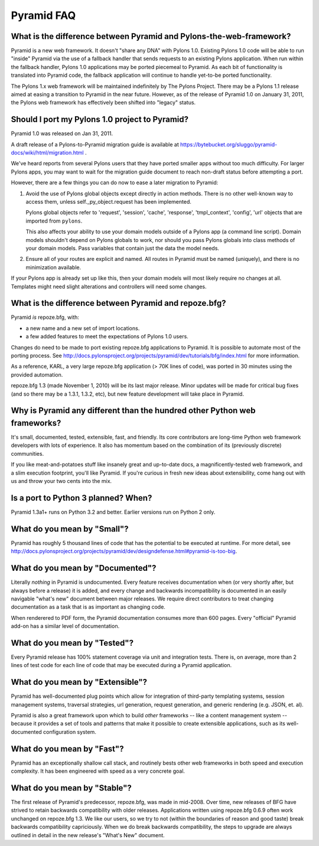 Pyramid FAQ
===========

What is the difference between Pyramid and Pylons-the-web-framework?
--------------------------------------------------------------------

Pyramid is a new web framework. It doesn't "share any DNA" with Pylons 1.0.
Existing Pylons 1.0 code will be able to run "inside" Pyramid via the use
of a fallback handler that sends requests to an existing Pylons application.
When run within the fallback handler, Pylons 1.0 applications may be ported
piecemeal to Pyramid. As each bit of functionality is translated into Pyramid
code, the fallback application will continue to handle yet-to-be ported
functionality.

The Pylons 1.x web framework will be maintained indefinitely by The Pylons
Project.  There may be a Pylons 1.1 release aimed at easing a transition to
Pyramid in the near future.  However, as of the release of Pyramid 1.0 on
January 31, 2011, the Pylons web framework has effectively been shifted into
"legacy" status.

.. _should_i_port:

Should I port my Pylons 1.0 project to Pyramid?
-----------------------------------------------

Pyramid 1.0 was released on Jan 31, 2011. 

A draft release of a Pylons-to-Pyramid migration guide is available at
https://bytebucket.org/sluggo/pyramid-docs/wiki/html/migration.html .

We've heard reports from several Pylons users that they have ported smaller
apps without too much difficulty.  For larger Pylons apps, you may want to
wait for the migration guide document to reach non-draft status before
attempting a port.

However, there are a few things you can do now to ease a later migration to
Pyramid:

1) Avoid the use of Pylons global objects except directly in action methods.
   There is no other well-known way to access them, unless 
   self._py_object.request has been implemented.
   
   Pylons global objects refer to 'request', 'session', 'cache', 'response', 
   'tmpl_context', 'config', 'url' objects that are imported from ``pylons``.
   
   This also affects your ability to use your domain models outside of a
   Pylons app (a command line script). Domain models shouldn't depend
   on Pylons globals to work, nor should you pass Pylons globals into class
   methods of your domain models. Pass variables that contain just the
   data the model needs.

2) Ensure all of your routes are explicit and named. All routes in Pyramid
   must be named (uniquely), and there is no minimization available.

If your Pylons app is already set up like this, then your domain models will
most likely require no changes at all. Templates might need slight
alterations and controllers will need some changes.

What is the difference between Pyramid and repoze.bfg?
------------------------------------------------------

Pyramid *is* repoze.bfg, with:

- a new name and a new set of import locations.

- a few added features to meet the expectations of Pylons 1.0 users.

Changes do need to be made to port existing repoze.bfg applications to
Pyramid. It is possible to automate most of the porting process. See
http://docs.pylonsproject.org/projects/pyramid/dev/tutorials/bfg/index.html 
for more information.

As a reference, KARL, a very large repoze.bfg application (> 70K lines of
code), was ported in 30 minutes using the provided automation.

repoze.bfg 1.3 (made November 1, 2010) will be its last major release. Minor
updates will be made for critical bug fixes (and so there may be a 1.3.1,
1.3.2, etc), but new feature development will take place in Pyramid.

Why is Pyramid any different than the hundred other Python web frameworks?
--------------------------------------------------------------------------

It's small, documented, tested, extensible, fast, and friendly. Its core
contributors are long-time Python web framework developers with lots of
experience. It also has momentum based on the combination of its (previously
discrete) communities.

If you like meat-and-potatoes stuff like insanely great and up-to-date docs,
a magnificently-tested web framework, and a slim execution footprint, you'll
like Pyramid. If you're curious in fresh new ideas about extensibility, come
hang out with us and throw your two cents into the mix.

Is a port to Python 3 planned? When?
------------------------------------

Pyramid 1.3a1+ runs on Python 3.2 and better.  Earlier versions run on Python
2 only.

What do you mean by "Small"?
-----------------------------

Pyramid has roughly 5 thousand lines of code that has the potential to be
executed at runtime. For more detail, see
http://docs.pylonsproject.org/projects/pyramid/dev/designdefense.html#pyramid-is-too-big.

What do you mean by "Documented"?
---------------------------------

Literally *nothing* in Pyramid is undocumented. Every feature receives
documentation when (or very shortly after, but always before a release) it is
added, and every change and backwards incompatibility is documented in an
easily navigable "what's new" document between major releases. We require
direct contributors to treat changing documentation as a task that is as
important as changing code.

When renderered to PDF form, the Pyramid documentation consumes more
than 600 pages. Every "official" Pyramid add-on has a similar level
of documentation.

What do you mean by "Tested"?
-----------------------------

Every Pyramid release has 100% statement coverage via unit and
integration tests. There is, on average, more than 2 lines of test
code for each line of code that may be executed during a Pyramid
application.

What do you mean by "Extensible"?
---------------------------------

Pyramid has well-documented plug points which allow for integration of
third-party templating systems, session management systems, traversal
strategies, url generation, request generation, and generic rendering
(e.g. JSON, et. al).

Pyramid is also a great framework upon which to build *other*
frameworks -- like a content management system -- because it provides
a set of tools and patterns that make it possible to create extensible
applications, such as its well-documented configuration system.

What do you mean by "Fast"?
----------------------------

Pyramid has an exceptionally shallow call stack, and routinely bests other
web frameworks in both speed and execution complexity. It has been
engineered with speed as a very concrete goal.

What do you mean by "Stable"?
-----------------------------

The first release of Pyramid's predecessor, repoze.bfg, was made in
mid-2008. Over time, new releases of BFG have strived to retain backwards
compatibility with older releases. Applications written using repoze.bfg
0.6.9 often work unchanged on repoze.bfg 1.3. We like our users, so we try
to not (within the boundaries of reason and good taste) break backwards
compatibility capriciously. When we do break backwards compatibility, the
steps to upgrade are always outlined in detail in the new release's "What's
New" document.

